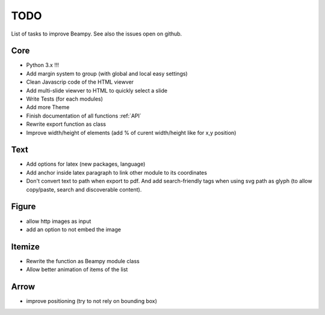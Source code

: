 TODO
====

List of tasks to improve Beampy. See also the issues open on github.

Core
----

* Python 3.x !!!
* Add margin system to group (with global and local easy settings)
* Clean Javascrip code of the HTML viewver
* Add multi-slide viewver to HTML to quickly select a slide
* Write Tests (for each modules)
* Add more Theme
* Finish documentation of all functions :ref:`API`
* Rewrite export function as class
* Improve width/height of elements (add % of curent width/height like for x,y position)

Text
----

* Add options for latex (new packages, language)
* Add anchor inside latex paragraph to link other module to its coordinates
* Don't convert text to path when export to pdf. And add search-friendly tags
  when using svg path as glyph (to allow copy/paste, search and discoverable
  content).

Figure
------

* allow http images as input
* add an option to not embed the image

Itemize
-------

* Rewrite the function as Beampy module class
* Allow better animation of items of the list

Arrow
-----

* improve positioning (try to not rely on bounding box)

